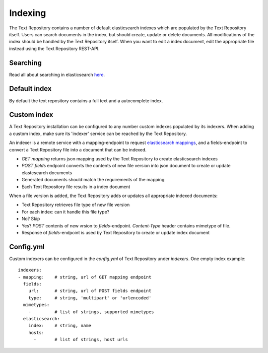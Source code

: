 .. |tr| replace:: Text Repository

Indexing
========

The |tr| contains a number of default elasticsearch indexes which are populated by the |tr| itself.
Users can search documents in the index, but should create, update or delete documents.
All modifications of the index should be handled by the |tr| itself.
When you want to edit a index document, edit the appropriate file instead using the |tr| REST-API.

Searching
---------

Read all about searching in elasticsearch `here <https://www.elastic.co/guide/en/elastic-stack/current/index.html>`_.

Default index
-------------

By default the text repository contains a full text and a autocomplete index.

Custom index
------------

A |tr| installation can be configured to any number custom indexes populated by its indexers.
When adding a custom index, make sure its 'indexer' service can be reached by the |tr|.

An indexer is a remote service with a mapping-endpoint to request `elasticsearch mappings <https://www.elastic.co/guide/en/elasticsearch/reference/current/mapping.html>`_, and a fields-endpoint to convert a |tr| file into a document that can be indexed.

- `GET mapping` returns json mapping used by the |tr| to create elasticsearch indexes
- `POST fields` endpoint converts the contents of new file version into json document to create or update elastcsearch documents
- Generated documents should match the requirements of the mapping
- Each |tr| file results in a index document

When a file version is added, the |tr| adds or updates all appropriate indexed documents:

- |tr| retrieves file type of new file version
- For each index: can it handle this file type?
- No? Skip
- Yes? `POST` contents of new vrsion to `fields`-endpoint. `Content-Type` header contains mimetype of file.
- Response of `fields`-endpoint is used by |tr| to create or update index document

Config.yml
----------
Custom indexers can be configured in the `config.yml` of |tr| under `indexers`.
One empty index example: ::

  indexers:
  - mapping:    # string, url of GET mapping endpoint
    fields:
      url:      # string, url of POST fields endpoint
      type:     # string, 'multipart' or 'urlencoded'
    mimetypes:
      -         # list of strings, supported mimetypes
    elasticsearch:
      index:    # string, name
      hosts:
        -       # list of strings, host urls

